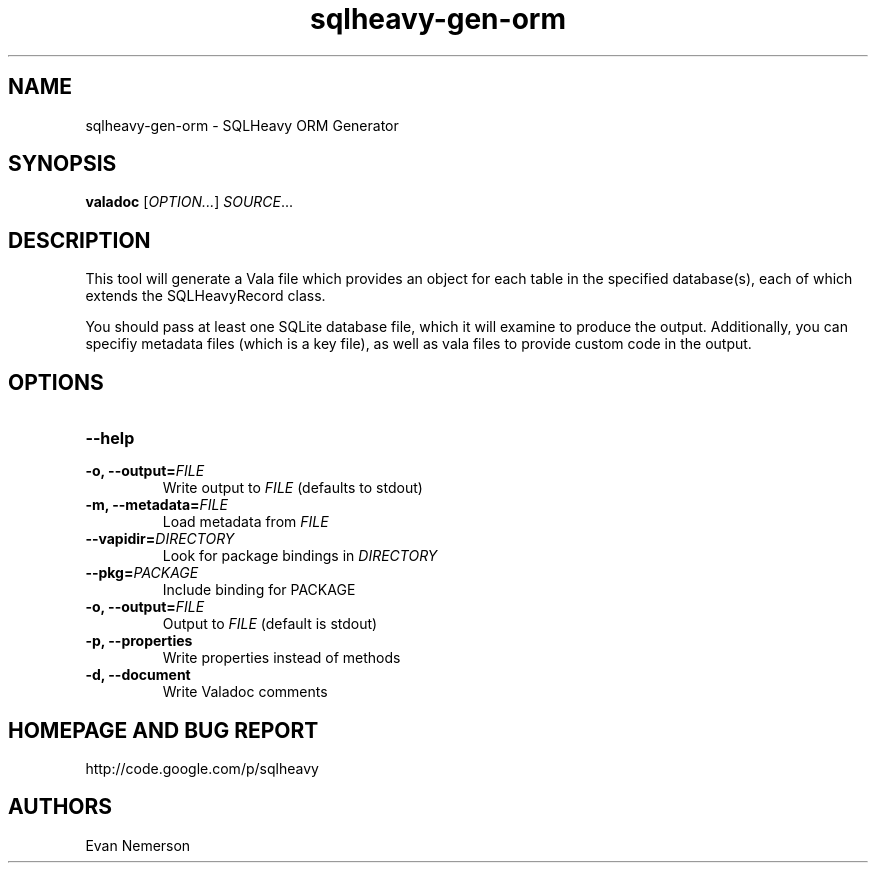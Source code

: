 .TH sqlheavy-gen-orm 1 "29 April 2010" "sqlheavy-gen-orm-0.0.1" "SQLHeavy"
.SH NAME
sqlheavy-gen-orm \- SQLHeavy ORM Generator
.SH SYNOPSIS
.B valadoc
[\fIOPTION...\fR] \fISOURCE\fR...
.SH DESCRIPTION
This tool will generate a Vala file which provides an object for each table in the specified database(s), each of which extends the SQLHeavyRecord class.

You should pass at least one SQLite database file, which it will examine to produce the output. Additionally, you can specifiy metadata files (which is a key file), as well as vala files to provide custom code in the output.
.SH OPTIONS
.TP
.B --help
.TP
.B -o, --output=\fIFILE\fR
Write output to \fIFILE\fR (defaults to stdout)
.TP
.B -m, --metadata=\fIFILE\fR
Load metadata from \fIFILE\fR
.TP
.B --vapidir=\fIDIRECTORY\fR
Look for package bindings in \fIDIRECTORY\fR
.TP
.B --pkg=\fIPACKAGE\fR
Include binding for PACKAGE
.TP
.B -o, --output=\fIFILE\fR
Output to \fIFILE\fR (default is stdout)
.TP
.B -p, --properties
Write properties instead of methods
.TP
.B -d, --document
Write Valadoc comments
.SH HOMEPAGE AND BUG REPORT
http://code.google.com/p/sqlheavy
.SH AUTHORS
Evan Nemerson
